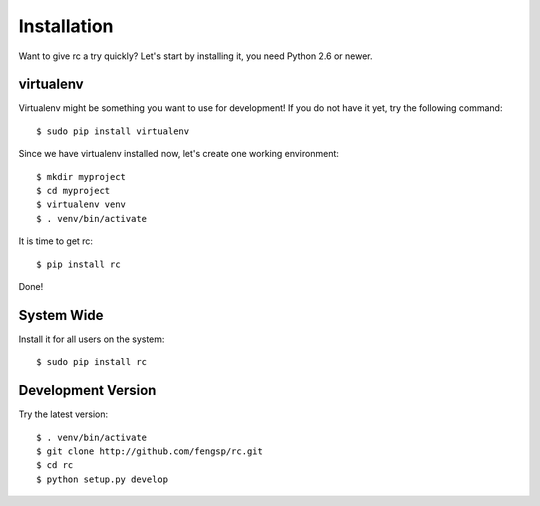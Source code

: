.. _installation:

Installation
============

Want to give rc a try quickly?  Let's start by installing it, you need Python
2.6 or newer.


virtualenv
----------

Virtualenv might be something you want to use for development!  If you do not
have it yet, try the following command::

    $ sudo pip install virtualenv

Since we have virtualenv installed now, let's create one working environment::

    $ mkdir myproject
    $ cd myproject
    $ virtualenv venv
    $ . venv/bin/activate

It is time to get rc::

    $ pip install rc

Done!


System Wide
-----------

Install it for all users on the system::

    $ sudo pip install rc


Development Version
-------------------

Try the latest version::

    $ . venv/bin/activate
    $ git clone http://github.com/fengsp/rc.git
    $ cd rc
    $ python setup.py develop
